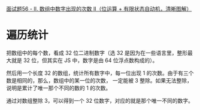 [[https://leetcode-cn.com/problems/shu-zu-zhong-shu-zi-chu-xian-de-ci-shu-ii-lcof/solution/mian-shi-ti-56-ii-shu-zu-zhong-shu-zi-chu-xian-d-4/][面试题56 - II. 数组中数字出现的次数 II（位运算 + 有限状态自动机，清晰图解）]]


* 遍历统计
  把数组中的每个数，看成 32 位二进制数字（选 32 是因为在一些语言里，整形最大就是 32 位，但其实在 JS 中，数字是由 64 位浮点数构成的）。

  然后用一个长度 32 的数组，统计所有数字中，每一位出现 1 的次数。由于有三个数是相同的，那么，数组中的某一位的次数，
  一定能被 3 整除。如果无法整除，说明是累计了唯一那个不同的数的 1 的次数。

  通过对数组整除 3，可以得到一个 32 位数字，对应的就是那个唯一不同的数字。
